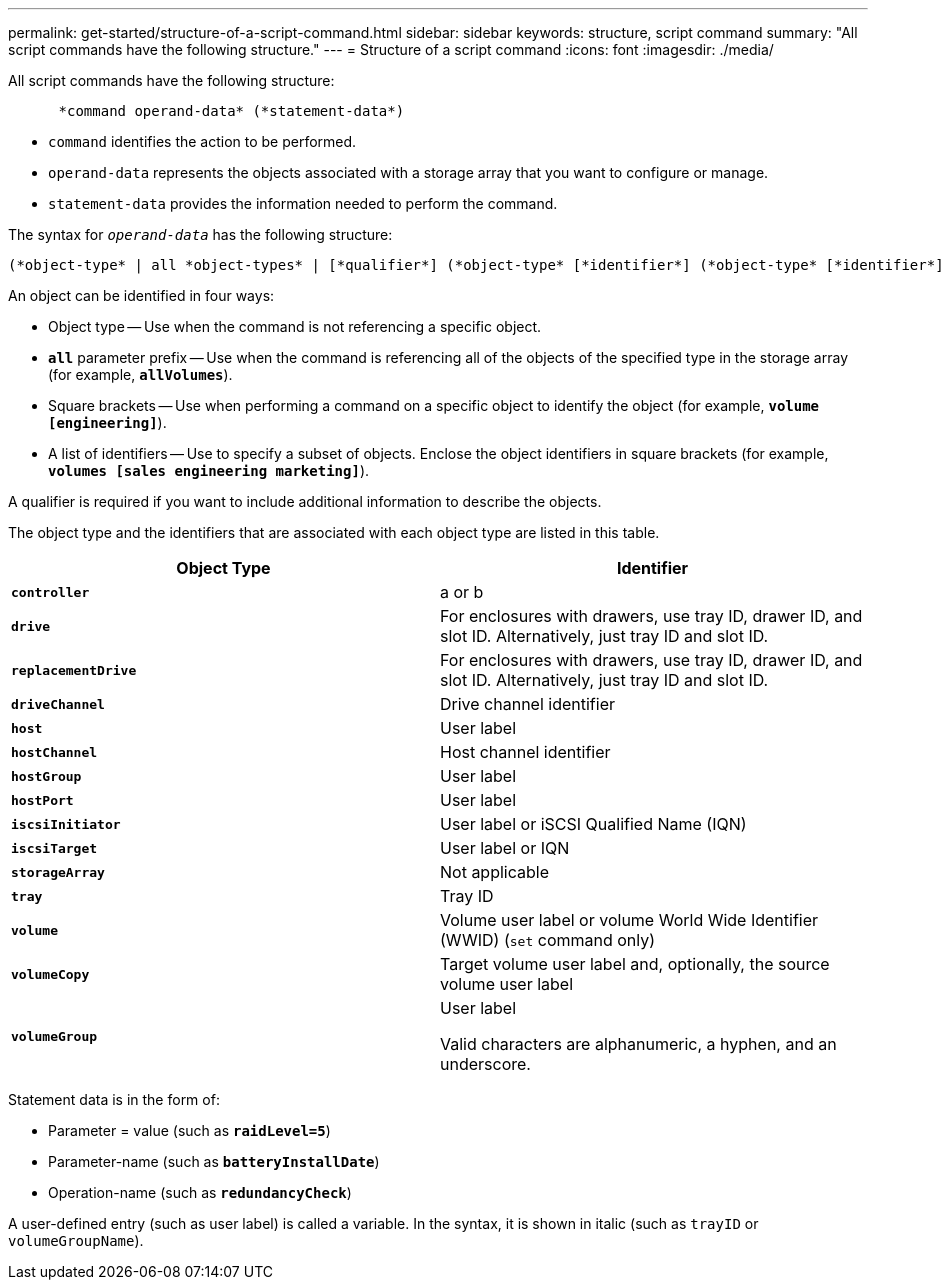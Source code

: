---
permalink: get-started/structure-of-a-script-command.html
sidebar: sidebar
keywords: structure, script command
summary: "All script commands have the following structure."
---
= Structure of a script command
:icons: font
:imagesdir: ./media/

All script commands have the following structure:

----

      *command operand-data* (*statement-data*)
----

* `command` identifies the action to be performed.
* `operand-data` represents the objects associated with a storage array that you want to configure or manage.
* `statement-data` provides the information needed to perform the command.

The syntax for `_operand-data_` has the following structure:

----
(*object-type* | all *object-types* | [*qualifier*] (*object-type* [*identifier*] (*object-type* [*identifier*] | *object-types* [*identifier-list*])))
----

An object can be identified in four ways:

* Object type -- Use when the command is not referencing a specific object.
* `*all*` parameter prefix -- Use when the command is referencing all of the objects of the specified type in the storage array (for example, `*allVolumes*`).
* Square brackets -- Use when performing a command on a specific object to identify the object (for example, `*volume [engineering]*`).
* A list of identifiers -- Use to specify a subset of objects. Enclose the object identifiers in square brackets (for example, `*volumes [sales engineering marketing]*`).

A qualifier is required if you want to include additional information to describe the objects.

The object type and the identifiers that are associated with each object type are listed in this table.

[cols="2*",options="header"]
|===
| Object Type| Identifier
a|
`*controller*`
a|
a or b
a|
`*drive*`
a|
For enclosures with drawers, use tray ID, drawer ID, and slot ID. Alternatively, just tray ID and slot ID.
a|
`*replacementDrive*`
a|
For enclosures with drawers, use tray ID, drawer ID, and slot ID. Alternatively, just tray ID and slot ID.
a|
`*driveChannel*`
a|
Drive channel identifier
a|
`*host*`
a|
User label
a|
`*hostChannel*`
a|
Host channel identifier
a|
`*hostGroup*`
a|
User label
a|
`*hostPort*`
a|
User label
a|
`*iscsiInitiator*`
a|
User label or iSCSI Qualified Name (IQN)
a|
`*iscsiTarget*`
a|
User label or IQN
a|
`*storageArray*`
a|
Not applicable
a|
`*tray*`
a|
Tray ID
a|
`*volume*`
a|
Volume user label or volume World Wide Identifier (WWID) (`set` command only)
a|
`*volumeCopy*`
a|
Target volume user label and, optionally, the source volume user label
a|
`*volumeGroup*`
a|
User label

Valid characters are alphanumeric, a hyphen, and an underscore.

|===
Statement data is in the form of:

* Parameter = value (such as `*raidLevel=5*`)
* Parameter-name (such as `*batteryInstallDate*`)
* Operation-name (such as `*redundancyCheck*`)

A user-defined entry (such as user label) is called a variable. In the syntax, it is shown in italic (such as `trayID` or `volumeGroupName`).
